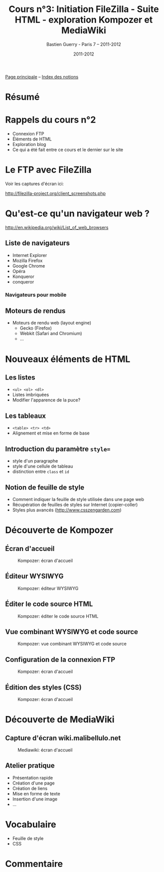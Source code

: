 #+TITLE: Cours n°3: Initiation FileZilla - Suite HTML - exploration Kompozer et MediaWiki
#+AUTHOR: Bastien Guerry - Paris 7 -- 2011-2012
#+DATE: 2011-2012
#+LANGUAGE: fr
#+OPTIONS:  skip:nil toc:t
#+STARTUP:  even hidestars unfold
#+LATEX_HEADER: \usepackage[french]{babel}
#+LATEX_HEADER: \usepackage{hyperref}
#+LATEX_HEADER: \hypersetup{colorlinks=true,urlcolor=blue,linkcolor=blue,}
#+LATEX_HEADER: \usepackage{geometry}
#+LATEX_HEADER: \geometry{left=1.2in,right=1.2in,top=1.2in,bottom=1.2in}

[[file:index.org][Page principale]] -- [[file:theindex.org][Index des notions]]

* Résumé
* Rappels du cours n°2

- Connexion FTP
- Éléments de HTML
- Exploration blog
- Ce qui a été fait entre ce cours et le dernier sur le site

* Le FTP avec FileZilla

Voir les captures d'écran ici:

http://filezilla-project.org/client_screenshots.php

* Qu'est-ce qu'un navigateur web ?

http://en.wikipedia.org/wiki/List_of_web_browsers

** Liste de navigateurs

- Internet Explorer
- Mozilla Firefox
- Google Chrome
- Opéra
- Konqueror
- conqueror

*** Navigateurs pour mobile

** Moteurs de rendus

- Moteurs de rendu web (layout engine)
  - Gecko (Firefox)
  - Webkit (Safari and Chromium)
  - ...

* Nouveaux éléments de HTML

** Les listes

#+index: <ul>
#+index: <ol> 
#+index: <dl>
#+index: HTML!Listes

- =<ul> <ol> <dl>=
- Listes imbriquées
- Modifier l'apparence de la puce?

** Les tableaux

- =<table> <tr> <td>=
- Alignement et mise en forme de base

#+index: HTML!Tableaux

** Introduction du paramètre =style==

- style d'un paragraphe
- style d'une cellule de tableau
- distinction entre =class= et =id=

** Notion de feuille de style 

- Comment indiquer la feuille de style utilisée dans une page web
- Récupération de feuilles de styles sur Internet (copier-coller)
- Styles plus avancés (http://www.csszengarden.com)

* Découverte de Kompozer

** Écran d'accueil

#+ATTR_HTML: width=700px
#+CAPTION: Kompozer: écran d'accueil
[[file:images/kompozer1.jpg]]

** Éditeur WYSIWYG

#+ATTR_HTML: width=700px
#+CAPTION: Kompozer: éditeur WYSIWYG
[[file:images/kompozer2.jpg]]


** Éditer le code source HTML

#+ATTR_HTML: width=700px
#+CAPTION: Kompozer: éditer le code source HTML
[[file:images/kompozer3.jpg]]

** Vue combinant WYSIWYG et code source

#+ATTR_HTML: width=700px
#+CAPTION: Kompozer: vue combinant WYSIWYG et code source
[[file:images/kompozer5.jpg]]

** Configuration de la connexion FTP

#+ATTR_HTML: width=700px
#+CAPTION: Kompozer: écran d'accueil
[[file:images/kompozer6.jpg]]

** Édition des styles (CSS)

#+index: CSS
#+index: Feuille de style

#+ATTR_HTML: width=700px
#+CAPTION: Kompozer: écran d'accueil
[[file:images/kompozer7.jpg]]

* Découverte de MediaWiki

#+INDEX: Mediawiki
#+INDEX: Syntaxe wiki

** Capture d'écran wiki.malibellulo.net

#+ATTR_HTML: width=700px
#+CAPTION: Mediawiki: écran d'accueil
[[file:images/mediawiki1.jpg]]

** Atelier pratique

- Présentation rapide
- Création d'une page
- Création de liens
- Mise en forme de texte
- Insertion d'une image
- ...





* Vocabulaire

- Feuille de style
- CSS 

* Commentaire

